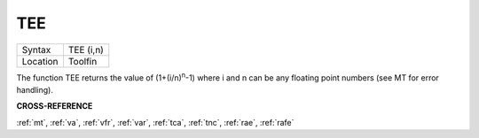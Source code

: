 ..  _tee:

TEE
===

+----------+-------------------------------------------------------------------+
| Syntax   |  TEE (i,n)                                                        |
+----------+-------------------------------------------------------------------+
| Location |  Toolfin                                                          |
+----------+-------------------------------------------------------------------+

The function TEE returns the value of (1+(i/n)\ :sup:`n`-1)
where i and n can be any floating point numbers (see MT for error
handling).

**CROSS-REFERENCE**

:ref:`mt`, :ref:`va`,
:ref:`vfr`, :ref:`var`,
:ref:`tca`, :ref:`tnc`,
:ref:`rae`, :ref:`rafe`


